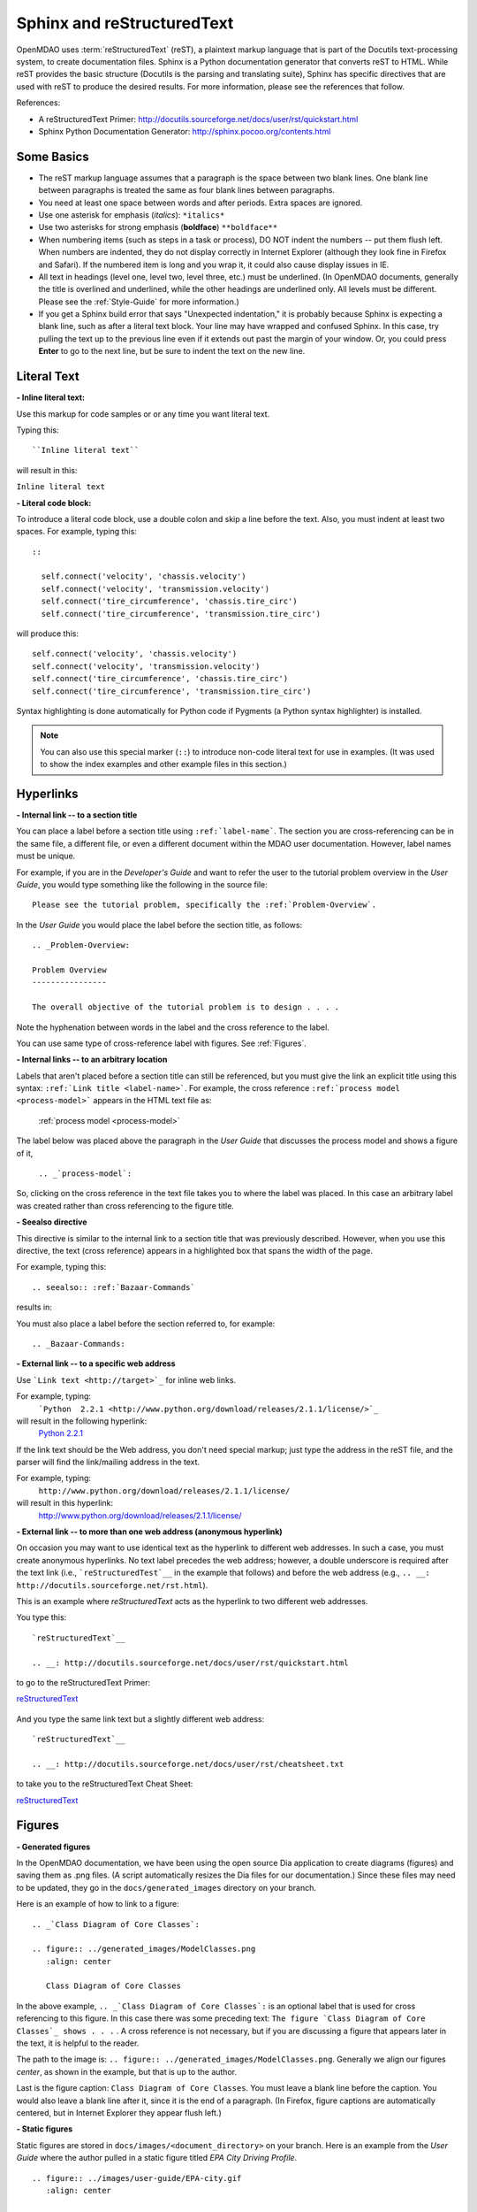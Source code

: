 .. index:: Sphinx, reStructuredText

Sphinx and reStructuredText
===========================

OpenMDAO uses :term:`reStructuredText` (reST), a plaintext markup language that is part of the Docutils
text-processing system, to create documentation files. Sphinx is a Python documentation generator
that converts reST to HTML. While reST provides the basic structure (Docutils is the parsing and translating
suite), Sphinx has specific directives that are used with reST to produce the desired results. For more
information, please see the references that follow.


References:

* A reStructuredText Primer: http://docutils.sourceforge.net/docs/user/rst/quickstart.html 
* Sphinx Python Documentation Generator: http://sphinx.pocoo.org/contents.html 


Some Basics 
-----------

* The reST markup language assumes that a paragraph is the space between two blank
  lines. One blank line between paragraphs is treated the same as four blank
  lines between paragraphs.

* You need at least one space between words and after periods. Extra spaces are
  ignored. 
  
* Use one asterisk for emphasis (*italics*): ``*italics*`` 

* Use two asterisks for strong emphasis (**boldface**) ``**boldface**`` 

* When numbering items (such as steps in a task or process), DO NOT indent the numbers -- put them
  flush left. When numbers are indented, they do not display correctly in Internet Explorer (although
  they look fine in Firefox and Safari). If the numbered item is long and you wrap it, it could also
  cause display issues in IE.

* All text in headings (level one, level two, level three, etc.)
  must be underlined. (In OpenMDAO documents, generally the title is overlined
  and underlined, while the other headings are underlined only. All levels must
  be different. Please see the :ref:`Style-Guide` for more information.)
  
* If you get a Sphinx build error that says "Unexpected indentation," it is probably because
  Sphinx is expecting a blank line, such as after a literal text block. Your line may have
  wrapped and confused Sphinx. In this case, try pulling the text up to the previous line even
  if it extends out past the margin of your window. Or, you could press **Enter** to go to the next
  line, but be sure to indent the text on the new line.  
  

.. index:: literal text

Literal Text
------------

**- Inline literal text:**

Use this markup for code samples or or any time you want literal text. 

Typing this:

::

  ``Inline literal text``  
   
will result in this:

| ``Inline literal text`` 

.. seealso:: :ref:`Using-Inline-Literal-Text`


**- Literal code block:**

To introduce a literal code block, use a double colon and skip a line before the
text. Also, you must indent at least two spaces. For example, typing this:


::

  ::
  
    self.connect('velocity', 'chassis.velocity')
    self.connect('velocity', 'transmission.velocity')
    self.connect('tire_circumference', 'chassis.tire_circ')
    self.connect('tire_circumference', 'transmission.tire_circ')

will produce this:

::

  self.connect('velocity', 'chassis.velocity')
  self.connect('velocity', 'transmission.velocity')
  self.connect('tire_circumference', 'chassis.tire_circ')
  self.connect('tire_circumference', 'transmission.tire_circ')

Syntax highlighting is done automatically for Python code if Pygments (a Python
syntax highlighter) is installed.

.. note::
   You can also use this special marker (``::``) to introduce non-code literal
   text for use in examples. (It was used to show the index examples and other
   example files in this section.)

.. index:: hyperlinks; creating

Hyperlinks
----------

**- Internal link -- to a section title**

You can place a label before a section title using ``:ref:`label-name```. The
section you are cross-referencing can be in the same file, a different
file, or even a different document within the MDAO user documentation. However, 
label names must be unique.

For example, if you are in the *Developer's Guide* and want to refer the user to
the tutorial problem overview in the *User Guide*, you would type
something like the following in the source file:

::
  
  Please see the tutorial problem, specifically the :ref:`Problem-Overview`.

In the *User Guide* you would place the label before the section title, as follows:

::

  .. _Problem-Overview:
  
  Problem Overview
  ----------------

  The overall objective of the tutorial problem is to design . . . . 


Note the hyphenation between words in the label and the cross reference to the label.

You can use same type of cross-reference label with figures. See :ref:`Figures`.


**- Internal links -- to an arbitrary location**

Labels that aren't placed before a section title can still be referenced, but you must give the link
an explicit title using this syntax: ``:ref:`Link title <label-name>```.  For example, the cross
reference ``:ref:`process model <process-model>``` appears in the HTML text file as:

  :ref:`process model <process-model>`
  
The label below was placed above the paragraph in the *User Guide* that discusses the process model and shows
a figure of it, 
   
   ``.. _`process-model`:``
   
So, clicking on the cross reference in the text file takes you to where the label was placed. In this case an  
arbitrary label was created rather than cross referencing to the figure title.
 

**- Seealso directive**

This directive is similar to the internal link to a section title that was previously
described. However, when you use this directive, the text (cross reference)
appears in a highlighted box that spans the width of the page. 


For example, typing this:

::  

  .. seealso:: :ref:`Bazaar-Commands`

results in:

.. seealso:: :ref:`Helpful-Bazaar-Commands`


You must also place a label before the section referred to, for example:

::  

  .. _Bazaar-Commands:


**- External link -- to a specific web address**

Use ```Link text <http://target>`_`` for inline web links. 

For example, typing:
	 ```Python  2.2.1 <http://www.python.org/download/releases/2.1.1/license/>`_``

will result in the following hyperlink: 
	`Python  2.2.1 <http://www.python.org/download/releases/2.1.1/license/>`_ 

If the link text should be the Web address, you don't need special markup; just
type the address in the reST file, and the parser will find the
link/mailing address in the text.

For example, typing:
	``http://www.python.org/download/releases/2.1.1/license/`` 
	
will result in this hyperlink:
	http://www.python.org/download/releases/2.1.1/license/


**- External link -- to more than one web address (anonymous hyperlink)**

On occasion you may want to use identical text as the hyperlink to different web
addresses. In such a case, you must create anonymous hyperlinks. No text label precedes
the web address; however, a double underscore is required after the text link
(i.e., ```reStructuredTest`__`` in the example that follows) and before the
web address (e.g., ``.. __: http://docutils.sourceforge.net/rst.html``). 

This is an example where *reStructuredText* acts as the hyperlink to two different web
addresses. 

You type this:
    
:: 

  `reStructuredText`__

  .. __: http://docutils.sourceforge.net/docs/user/rst/quickstart.html


to go to the reStructuredText Primer:

`reStructuredText`__

  .. __: http://docutils.sourceforge.net/docs/user/rst/quickstart.html

And you type the same link text but a slightly different web address:

::

  `reStructuredText`__

  .. __: http://docutils.sourceforge.net/docs/user/rst/cheatsheet.txt
  

to take you to the reStructuredText Cheat Sheet:

`reStructuredText`__

  .. __: http://docutils.sourceforge.net/docs/user/rst/cheatsheet.txt


.. _Figures:

Figures
-------

**- Generated figures**

In the OpenMDAO documentation, we have been using the open source Dia application to create
diagrams (figures) and saving them as .png files. (A script automatically resizes the Dia
files for our documentation.) Since these files may need to be updated, they go in the
``docs/generated_images`` directory on your branch.

Here is an example of how to link to a figure:

::

  .. _`Class Diagram of Core Classes`:

  .. figure:: ../generated_images/ModelClasses.png     
     :align: center

     Class Diagram of Core Classes


In the above example, ``.. _`Class Diagram of Core Classes`:`` is an optional label that is used for
cross referencing to this figure. In this case there was some preceding text: ``The figure `Class Diagram of
Core Classes`_ shows . . .`` . A cross reference is not necessary, but if you are discussing a figure
that appears later in the text, it is helpful to the reader. 

The path to the image is: ``.. figure:: ../generated_images/ModelClasses.png``.
Generally we align our figures *center*, as shown in the example, but that is up to the
author.

Last is the figure caption: ``Class Diagram of Core Classes``. You must leave a blank
line before the caption. You would also leave a blank line after it, since it is the end of a
paragraph. (In Firefox, figure captions are automatically centered, but in Internet Explorer
they appear flush left.) 


**- Static figures** 

Static figures are stored in ``docs/images/<document_directory>`` on your branch. Here is an
example from the *User Guide* where the author pulled in a static figure titled *EPA City
Driving Profile.* 


:: 

  .. figure:: ../images/user-guide/EPA-city.gif
     :align: center

     EPA City Driving Profile


Add Lines/Maintain Line Break
------------------------------

If you want to add an extra line after a graphic or table, use the vertical bar ("|")
found above the backslash on the keyboard. Put it on a line by itself.

 
Also use the vertical bar when you want to maintain line breaks. You might want
to do this inside a specific block of text. If your text needs to be
indented, then first indent, type the vertical bar, leave a space, and then type
the desired text.


Lists/Bullets
-------------

To create a list: 

* Place an asterisk (or hyphen or plus sign) at the start of a paragraph (list item). 

* Indent any line after the first line in a list item so it aligns with the
  first line. The same goes for numbered lists. 
  
* Leave a blank line after the last list item.

You may insert a blank line between list items, but it is not necessary and does not change
how they appear.

**- Bullet list:**

Typing this:

::
  
  * Determine acceleration required to reach next velocity point
  * Determine correct gear
  * Solve for throttle position that matches the required
    acceleration
  
will result in this:

* Determine acceleration required to reach next velocity point
* Determine correct gear
* Solve for throttle position that matches the required
  acceleration


**- Numbered list:**

You can type this:

::

  1. Torque seen by the transmission
  2. Fuel burn under current load

or this (using a # sign to auto number the items):
  
| ``#. Torque seen by the transmission``
| ``#. Fuel burn under current load``  

In either case, you get this:

1. Torque seen by the transmission
2. Fuel burn under current load


**- Nested list:**

To create a nested list, you must place a blank line between the parent list and
the nested list and indent the nested list.

::

  * Item 1 in the parent list
  * Subitems in the parent list

    * Beginning of a nested list
    * Subitems in nested list

  * Parent list continues 
  

In this case, it results in this:

* Item 1 in the parent list
* Subitems in the parent list

    * Beginning of a nested list
    * Subitems in nested list

* Parent list continues 

You may notice that even though we didn't put a blank line between items in the parent list,
a blank line appears between them because of our nested list. Whenever there is nested bullet list or
a bullet is longer than one paragraph, a blank line appears between bullet items. Otherwise, there is no blank
line between bullet items. Consequently, different sets of bullets within the same document will
look different (inconsistent). This is the way reST or Sphinx currently works, and the author cannot
change it.  


Tables
------

**- Simple table:**

The following table is an example of simple table. When you create a simple
table, you must:

* Leave at least 2 spaces between columns
* Make sure the space between columns is free of text
* Make sure the overline and underlines are all of identical length


::

   ==================  ===========================================  =======
   **Variable**	       **Description**			            **Units**
   ------------------  -------------------------------------------  -------
   power	       Power produced by engine			    kW
   ------------------  -------------------------------------------  -------
   torque	       Torque produced by engine		    N*m
   ------------------  -------------------------------------------  -------
   fuel_burn	       Fuel burn rate				    li/sec
   ------------------  -------------------------------------------  -------
   engine_weight       Engine weight estimate			    kg
   ==================  ===========================================  =======

it results in:


==================  ===========================================  =======
**Variable**	    **Description**			         **Units**
------------------  -------------------------------------------  -------
power		    Power produced by engine			 kW
------------------  -------------------------------------------  -------
torque	            Torque produced by engine			 N*m
------------------  -------------------------------------------  -------
fuel_burn	    Fuel burn rate				 li/sec
------------------  -------------------------------------------  -------
engine_weight	    Engine weight estimate			 kg
==================  ===========================================  =======

The table that is generated does not have a box outline around it. Also, there is no space
after the column line. Indenting the text does not affect this; the text will still be flush
left to the column. (We can only hope that at some future date, the appearance of tables
will be improved.)


**- Grid table:**

Grid tables are more cumbersome to produce because they require lines between
columns and rows, and at the intersections of columns and rows. Use a simple table
unless you have cell content or row and column spans that cannot be displayed using a
simple table. 

The grid table uses these characters:

* Equals sign ("=") to separate an optional header row from the table body
* Vertical bar ("|") to create column separators 
* Hyphen ("-") to create row separators
* Plus sign ("+") for the intersections of rows and columns

Typing this:

::

  
  +------------------------+------------+-----------+----------+
  | Header row, column 1   | Header 2   | Header 3  | Header 4 |
  | (header rows optional) |            |           |          |
  +========================+============+===========+==========+
  | body row 1, column 1   | column 2   | column 3  | column 4 |
  +------------------------+------------+-----------+----------+
  | body row 2             |Cells may span columns, if desired.|
  +------------------------+------------+----------------------+
  | body row 3             | Cells could| - Table cells        |
  +------------------------+ also span  | - contain            |
  | body row 4             | rows, as   | - body elements.     |
  |                        | shown in   |                      |
  |                        | this       |                      |
  |                        | example.   |                      |
  +------------------------+------------+----------------------+


will produce this:

+------------------------+------------+-----------+----------+
| Header row, column 1   | Header 2   | Header 3  | Header 4 |
| (header rows optional) |            |           |          |
+========================+============+===========+==========+
| body row 1, column 1   | column 2   | column 3  | column 4 |
+------------------------+------------+-----------+----------+
| body row 2             |Cells may span columns, if desired.|
+------------------------+------------+----------------------+
| body row 3             | Cells could| - Table cells        |
+------------------------+ also span  | - contain            |
| body row 4             | rows, as   | - body elements.     |
|                        | shown in   |                      |
|                        | this       |                      |
|                        | example.   |                      |
+------------------------+------------+----------------------+


Index Items
------------

If you wish to add index items to a file as you are writing, please do. Additionally the tech
writer will review new documentation and add index (and glossary) entries as needed. Index
entries should precede the section or paragraph containing the text to be indexed.
*Note that all index entries are placed flush left.* Some examples follow.

**- Single term** 
     ``.. index:: branch``         

Will appear in the index as:
     ``branch``

**- Pair**  
     ``.. index:: pair: Python; module`` 

will appear in the index under the P's as:

::

  Python
      module

and under the M's as:

::
   
    module
	Python

**- Modified single**
    ``.. plugins; registering``
    
will appear under the P's as:

::

    plugins, 
       registering 

|

**- Shortcut for single entries**

::

  .. index:: Component, Assembly, Driver, plugins

  
Testing Code
------------

For details on testing code in the documentation, please refer
to :ref:`Testing-Code-in-the-Documentation` in the *Developer's Guide.*


Code from the Source
---------------------

See :ref:`Including-Code-Straight-from-the-Source` in the *Developer's Guide.*


.. note::  Whenever you include a code snippet, list, a block of text, or similar syntax, be
	   sure to leave a blank line after the text. You might even need to extend the last
	   line so it doesn't wrap. This should avoid a Sphinx "Unexpected Indentation"
	   error. 


